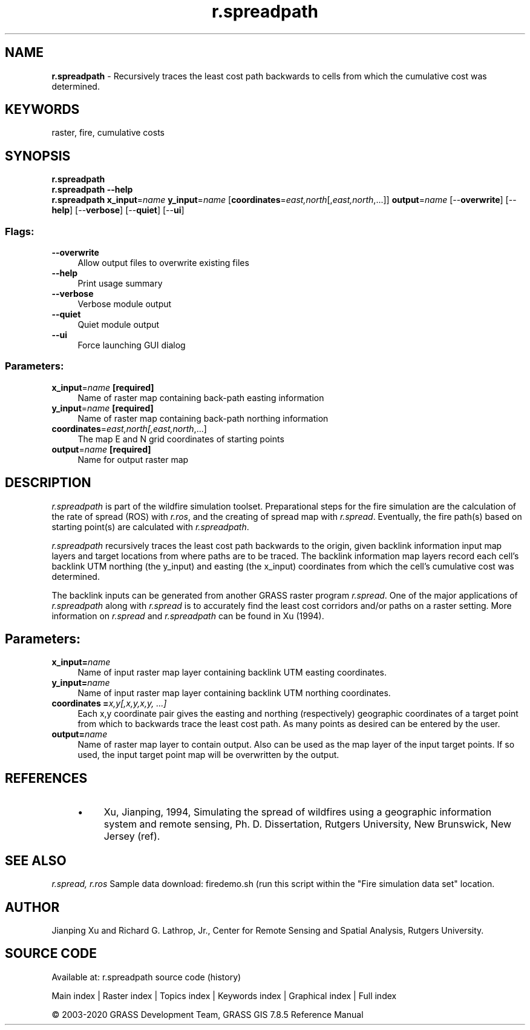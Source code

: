 .TH r.spreadpath 1 "" "GRASS 7.8.5" "GRASS GIS User's Manual"
.SH NAME
\fI\fBr.spreadpath\fR\fR  \- Recursively traces the least cost path backwards to cells from which the cumulative cost was determined.
.SH KEYWORDS
raster, fire, cumulative costs
.SH SYNOPSIS
\fBr.spreadpath\fR
.br
\fBr.spreadpath \-\-help\fR
.br
\fBr.spreadpath\fR \fBx_input\fR=\fIname\fR \fBy_input\fR=\fIname\fR  [\fBcoordinates\fR=\fIeast,north\fR[,\fIeast,north\fR,...]]  \fBoutput\fR=\fIname\fR  [\-\-\fBoverwrite\fR]  [\-\-\fBhelp\fR]  [\-\-\fBverbose\fR]  [\-\-\fBquiet\fR]  [\-\-\fBui\fR]
.SS Flags:
.IP "\fB\-\-overwrite\fR" 4m
.br
Allow output files to overwrite existing files
.IP "\fB\-\-help\fR" 4m
.br
Print usage summary
.IP "\fB\-\-verbose\fR" 4m
.br
Verbose module output
.IP "\fB\-\-quiet\fR" 4m
.br
Quiet module output
.IP "\fB\-\-ui\fR" 4m
.br
Force launching GUI dialog
.SS Parameters:
.IP "\fBx_input\fR=\fIname\fR \fB[required]\fR" 4m
.br
Name of raster map containing back\-path easting information
.IP "\fBy_input\fR=\fIname\fR \fB[required]\fR" 4m
.br
Name of raster map containing back\-path northing information
.IP "\fBcoordinates\fR=\fIeast,north[,\fIeast,north\fR,...]\fR" 4m
.br
The map E and N grid coordinates of starting points
.IP "\fBoutput\fR=\fIname\fR \fB[required]\fR" 4m
.br
Name for output raster map
.SH DESCRIPTION
\fIr.spreadpath\fR is part of the wildfire simulation toolset. Preparational
steps for the fire simulation are the calculation of the rate of spread (ROS)
with \fIr.ros\fR, and the creating of spread map with \fIr.spread\fR.
Eventually, the fire path(s) based on starting point(s) are calculated
with \fIr.spreadpath\fR.
.PP
\fIr.spreadpath\fR recursively traces the least cost path backwards to
the origin, given backlink information input map layers and target locations
from where paths are to be traced. The backlink information map layers
record each cell\(cqs backlink UTM northing (the y_input) and easting (the
x_input) coordinates from which the cell\(cqs cumulative cost was determined.
.PP
The backlink inputs can be generated from another GRASS raster program
\fIr.spread\fR. One of the major applications of \fIr.spreadpath\fR
along with \fIr.spread\fR is to accurately find the least cost corridors
and/or paths on a raster setting. More information on \fIr.spread\fR and
\fIr.spreadpath\fR can be found in Xu (1994).
.SH Parameters:
.IP "\fBx_input=\fR\fIname\fR " 4m
.br
Name of input raster map layer containing backlink UTM easting
coordinates.
.IP "\fBy_input=\fR\fIname\fR " 4m
.br
Name of input raster map layer containing backlink UTM northing coordinates.
.IP "\fBcoordinates =\fR\fIx,y[,x,y,x,y, ...]\fR " 4m
.br
Each x,y coordinate pair gives the easting and northing
(respectively) geographic coordinates of a target point from which to
backwards trace the least cost path. As many points as desired can be
entered by the user.
.IP "\fBoutput=\fR\fIname\fR " 4m
.br
Name of raster map layer to contain output. Also can be used as the
map layer of the input target points. If so used, the input target
point map will be overwritten by the output.
.SH REFERENCES
.RS 4n
.IP \(bu 4n
Xu, Jianping, 1994, Simulating the spread of wildfires using a
geographic information system and remote sensing, Ph. D. Dissertation,
Rutgers University, New Brunswick, New Jersey
(ref).
.RE
.SH SEE ALSO
\fI
r.spread,
r.ros
\fR
Sample data download: firedemo.sh
(run this script within the \(dqFire simulation data set\(dq location.
.SH AUTHOR
Jianping Xu and Richard G. Lathrop, Jr., Center for Remote Sensing and
Spatial Analysis, Rutgers University.
.SH SOURCE CODE
.PP
Available at: r.spreadpath source code (history)
.PP
Main index |
Raster index |
Topics index |
Keywords index |
Graphical index |
Full index
.PP
© 2003\-2020
GRASS Development Team,
GRASS GIS 7.8.5 Reference Manual
